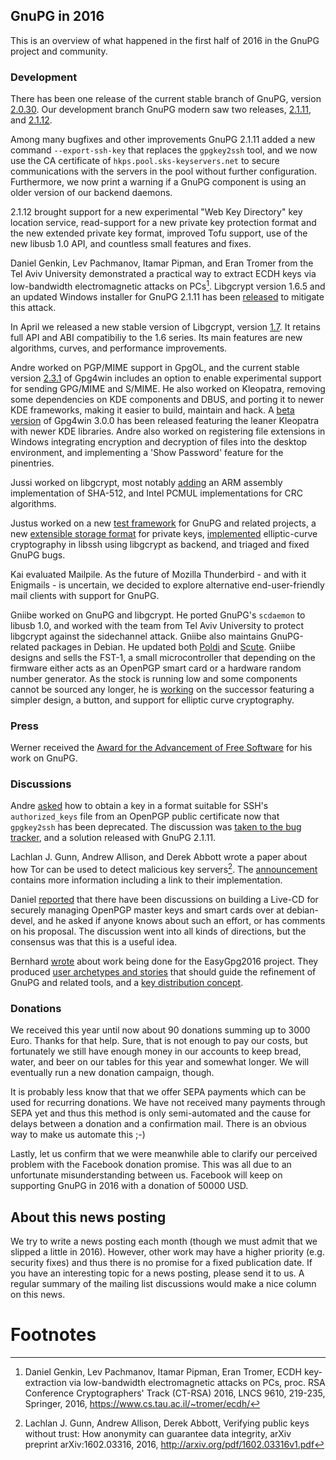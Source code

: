 # GnuPG in 2016
#+STARTUP: showall
#+AUTHOR: Justus
#+DATE: May 19th, 2016
#+Keywords: Presentation

** GnuPG in 2016

This is an overview of what happened in the first half of 2016 in the
GnuPG project and community.

*** Development

There has been one release of the current stable branch of GnuPG,
version [[https://lists.gnupg.org/pipermail/gnupg-announce/2016q1/000385.html][2.0.30]].  Our development branch GnuPG modern saw two releases,
[[https://lists.gnupg.org/pipermail/gnupg-announce/2016q1/000383.html][2.1.11]], and [[https://lists.gnupg.org/pipermail/gnupg-announce/2016q2/000387.html][2.1.12]].

Among many bugfixes and other improvements GnuPG 2.1.11 added a new
command ~--export-ssh-key~ that replaces the ~gpgkey2ssh~ tool, and we
now use the CA certificate of ~hkps.pool.sks-keyservers.net~ to secure
communications with the servers in the pool without further
configuration.  Furthermore, we now print a warning if a GnuPG
component is using an older version of our backend daemons.

2.1.12 brought support for a new experimental "Web Key Directory" key
location service, read-support for a new private key protection format
and the new extended private key format, improved Tofu support, use of
the new libusb 1.0 API, and countless small features and fixes.


Daniel Genkin, Lev Pachmanov, Itamar Pipman, and Eran Tromer from the
Tel Aviv University demonstrated a practical way to extract ECDH keys
via low-bandwidth electromagnetic attacks on PCs[fn:1].  Libgcrypt
version 1.6.5 and an updated Windows installer for GnuPG 2.1.11 has
been [[https://lists.gnupg.org/pipermail/gnupg-announce/2016q1/000384.html][released]] to mitigate this attack.

In April we released a new stable version of Libgcrypt, version [[https://lists.gnupg.org/pipermail/gnupg-announce/2016q2/000386.html][1.7]].
It retains full API and ABI compatibiliy to the 1.6 series.  Its main
features are new algorithms, curves, and performance improvements.


Andre worked on PGP/MIME support in GpgOL, and the current stable
version [[http://lists.wald.intevation.org/pipermail/gpg4win-announce/2016-April/000068.html][2.3.1]] of Gpg4win includes an option to enable experimental
support for sending GPG/MIME and S/MIME.  He also worked on Kleopatra,
removing some dependencies on KDE components and DBUS, and porting it
to newer KDE frameworks, making it easier to build, maintain and hack.
A [[https://wiki.gnupg.org/Gpg4win/Testversions][beta version]] of Gpg4win 3.0.0 has been released featuring the leaner
Kleopatra with newer KDE libraries.  Andre also worked on registering
file extensions in Windows integrating encryption and decryption of
files into the desktop environment, and implementing a 'Show Password'
feature for the pinentries.


Jussi worked on libgcrypt, most notably [[https://lists.gnupg.org/pipermail/gcrypt-devel/2016-January/003671.html][adding]] an ARM assembly
implementation of SHA-512, and Intel PCMUL implementations for CRC
algorithms.


Justus worked on a new [[https://lists.gnupg.org/pipermail/gnupg-devel/2016-April/031027.html][test framework]] for GnuPG and related projects,
a new [[https://lists.gnupg.org/pipermail/gnupg-devel/2016-April/031001.html][extensible storage format]] for private keys, [[https://www.libssh.org/archive/libssh/2016-03/0000058.html][implemented]]
elliptic-curve cryptography in libssh using libgcrypt as backend, and
triaged and fixed GnuPG bugs.


Kai evaluated Mailpile.  As the future of Mozilla Thunderbird - and
with it Enigmails - is uncertain, we decided to explore alternative
end-user-friendly mail clients with support for GnuPG.


Gniibe worked on GnuPG and libgcrypt.  He ported GnuPG's ~scdaemon~ to
libusb 1.0, and worked with the team from Tel Aviv University to
protect libgcrypt against the sidechannel attack.  Gniibe also
maintains GnuPG-related packages in Debian.  He updated both [[https://tracker.debian.org/pkg/poldi][Poldi]] and
[[https://tracker.debian.org/pkg/scute][Scute]].  Gniibe designs and sells the FST-1, a small microcontroller
that depending on the firmware either acts as an OpenPGP smart card or
a hardware random number generator.  As the stock is running low and
some components cannot be sourced any longer, he is [[http://www.gniibe.org/memo/development/fs-bb48/fs-bb48-idea.html][working]] on the
successor featuring a simpler design, a button, and support for
elliptic curve cryptography.

*** Press

Werner received the [[https://www.fsf.org/news/library-freedom-project-and-werner-koch-are-2015-free-software-awards-winners][Award for the Advancement of Free Software]] for his
work on GnuPG.

*** Discussions

Andre [[http://lists.gnupg.org/pipermail/gnupg-users/2016-January/054943.html][asked]] how to obtain a key in a format suitable for SSH's
~authorized_keys~ file from an OpenPGP public certificate now that
~gpgkey2ssh~ has been deprecated.  The discussion was [[https://bugs.gnupg.org/gnupg/issue2212][taken to the bug
tracker]], and a solution released with GnuPG 2.1.11.

Lachlan J. Gunn, Andrew Allison, and Derek Abbott wrote a paper about
how Tor can be used to detect malicious key servers[fn:2].  The
[[http://lists.gnupg.org/pipermail/gnupg-users/2016-February/055326.html][announcement]] contains more information including a link to their
implementation.

Daniel [[https://lists.gnupg.org/pipermail/gnupg-users/2016-April/055819.html][reported]] that there have been discussions on building a Live-CD
for securely managing OpenPGP master keys and smart cards over at
debian-devel, and he asked if anyone knows about such an effort, or
has comments on his proposal.  The discussion went into all kinds of
directions, but the consensus was that this is a useful idea.

Bernhard [[https://lists.gnupg.org/pipermail/gnupg-devel/2016-May/031042.html][wrote]] about work being done for the EasyGpg2016 project.
They produced [[https://wiki.gnupg.org/EasyGpg2016/VisionAndStories][user archetypes and stories]] that should guide the
refinement of GnuPG and related tools, and a [[https://wiki.gnupg.org/EasyGpg2016/CertDistributionConcept][key distribution concept]].

*** Donations

We received this year until now about 90 donations summing up to 3000
Euro.  Thanks for that help.  Sure, that is not enough to pay our
costs, but fortunately we still have enough money in our accounts to
keep bread, water, and beer on our tables for this year and somewhat
longer.  We will eventually run a new donation campaign, though.

It is probably less know that that we offer SEPA payments which can be
used for recurring donations.  We have not received many payments
through SEPA yet and thus this method is only semi-automated and the
cause for delays between a donation and a confirmation mail.  There is
an obvious way to make us automate this ;-)

Lastly, let us confirm that we were meanwhile able to clarify our
perceived problem with the Facebook donation promise.  This was all
due to an unfortunate misunderstanding between us.  Facebook will keep
on supporting GnuPG in 2016 with a donation of 50000 USD.

** About this news posting

We try to write a news posting each month (though we must admit that
we slipped a little in 2016).  However, other work may have a higher
priority (e.g. security fixes) and thus there is no promise for a
fixed publication date.  If you have an interesting topic for a news
posting, please send it to us.  A regular summary of the mailing list
discussions would make a nice column on this news.

* Footnotes

[fn:1] Daniel Genkin, Lev Pachmanov, Itamar Pipman, Eran Tromer, ECDH
       key-extraction via low-bandwidth electromagnetic attacks on
       PCs, proc. RSA Conference Cryptographers' Track (CT-RSA) 2016,
       LNCS 9610, 219-235, Springer, 2016,
       https://www.cs.tau.ac.il/~tromer/ecdh/

[fn:2] Lachlan J. Gunn, Andrew Allison, Derek Abbott, Verifying public
       keys without trust: How anonymity can guarantee data integrity,
       arXiv preprint arXiv:1602.03316, 2016,
       http://arxiv.org/pdf/1602.03316v1.pdf
